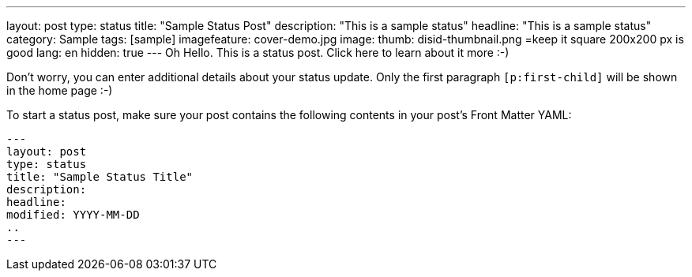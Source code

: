 ---
layout: post
type: status
title: "Sample Status Post"
description: "This is a sample status"
headline: "This is a sample status"
category: Sample
tags: [sample]
imagefeature: cover-demo.jpg
image:
  thumb: disid-thumbnail.png =keep it square 200x200 px is good
lang: en
hidden: true
---
Oh Hello. This is a status post. Click here to learn about it more :-)

Don't worry, you can enter additional details about your status update. Only the first paragraph `[p:first-child]` will be shown in the home page :-)

To start a status post, make sure your post contains the following contents in your post's Front Matter YAML:

    ---
    layout: post
    type: status
    title: "Sample Status Title"
    description:
    headline:
    modified: YYYY-MM-DD
    ..
    ---